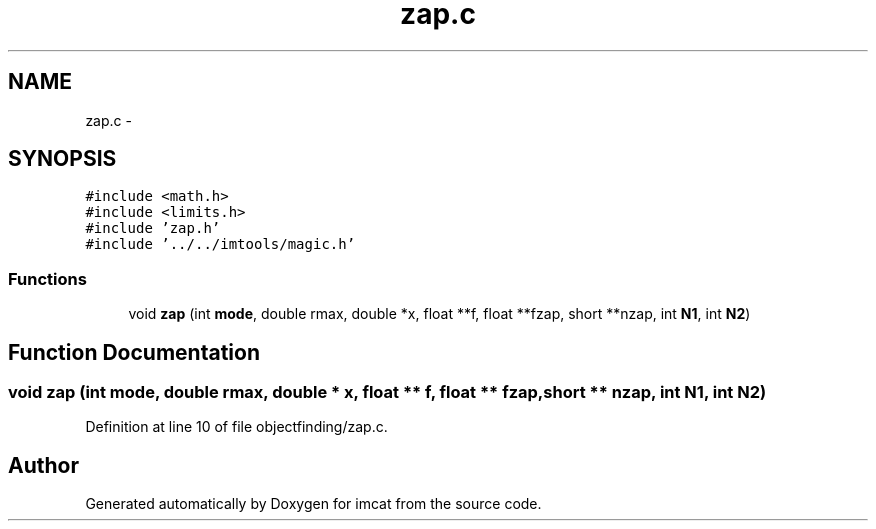 .TH "zap.c" 3 "23 Dec 2003" "imcat" \" -*- nroff -*-
.ad l
.nh
.SH NAME
zap.c \- 
.SH SYNOPSIS
.br
.PP
\fC#include <math.h>\fP
.br
\fC#include <limits.h>\fP
.br
\fC#include 'zap.h'\fP
.br
\fC#include '../../imtools/magic.h'\fP
.br

.SS "Functions"

.in +1c
.ti -1c
.RI "void \fBzap\fP (int \fBmode\fP, double rmax, double *x, float **f, float **fzap, short **nzap, int \fBN1\fP, int \fBN2\fP)"
.br
.in -1c
.SH "Function Documentation"
.PP 
.SS "void zap (int mode, double rmax, double * x, float ** f, float ** fzap, short ** nzap, int N1, int N2)"
.PP
Definition at line 10 of file objectfinding/zap.c.
.SH "Author"
.PP 
Generated automatically by Doxygen for imcat from the source code.
